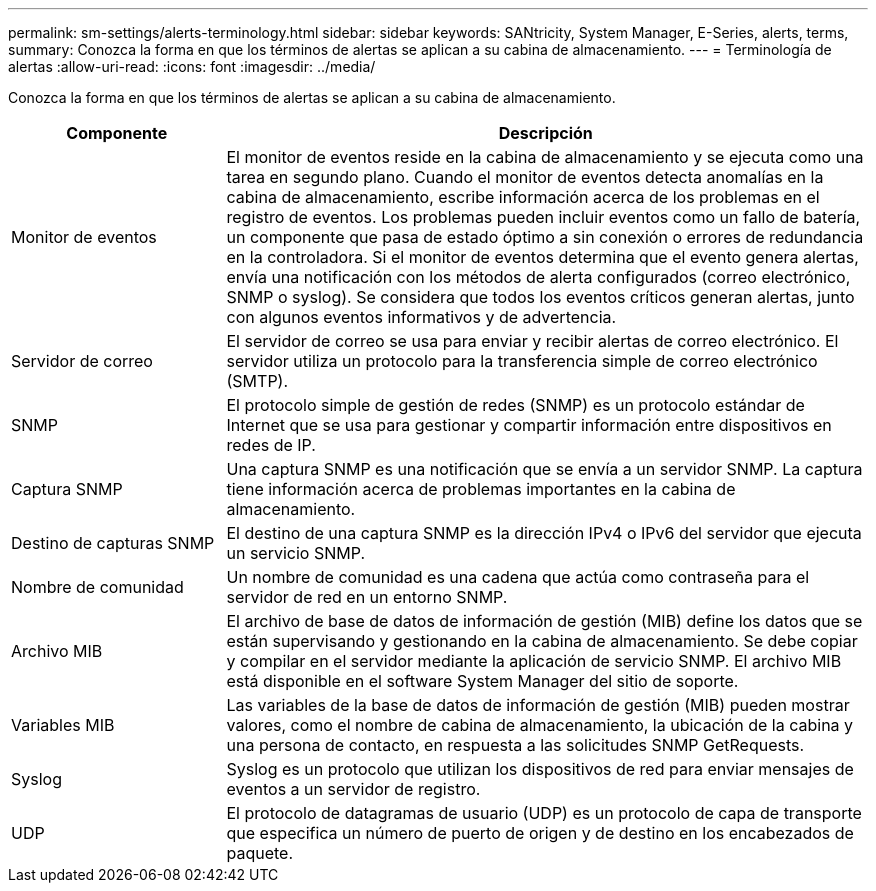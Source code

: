 ---
permalink: sm-settings/alerts-terminology.html 
sidebar: sidebar 
keywords: SANtricity, System Manager, E-Series, alerts, terms, 
summary: Conozca la forma en que los términos de alertas se aplican a su cabina de almacenamiento. 
---
= Terminología de alertas
:allow-uri-read: 
:icons: font
:imagesdir: ../media/


[role="lead"]
Conozca la forma en que los términos de alertas se aplican a su cabina de almacenamiento.

[cols="25h,~"]
|===
| Componente | Descripción 


 a| 
Monitor de eventos
 a| 
El monitor de eventos reside en la cabina de almacenamiento y se ejecuta como una tarea en segundo plano. Cuando el monitor de eventos detecta anomalías en la cabina de almacenamiento, escribe información acerca de los problemas en el registro de eventos. Los problemas pueden incluir eventos como un fallo de batería, un componente que pasa de estado óptimo a sin conexión o errores de redundancia en la controladora. Si el monitor de eventos determina que el evento genera alertas, envía una notificación con los métodos de alerta configurados (correo electrónico, SNMP o syslog). Se considera que todos los eventos críticos generan alertas, junto con algunos eventos informativos y de advertencia.



 a| 
Servidor de correo
 a| 
El servidor de correo se usa para enviar y recibir alertas de correo electrónico. El servidor utiliza un protocolo para la transferencia simple de correo electrónico (SMTP).



 a| 
SNMP
 a| 
El protocolo simple de gestión de redes (SNMP) es un protocolo estándar de Internet que se usa para gestionar y compartir información entre dispositivos en redes de IP.



 a| 
Captura SNMP
 a| 
Una captura SNMP es una notificación que se envía a un servidor SNMP. La captura tiene información acerca de problemas importantes en la cabina de almacenamiento.



 a| 
Destino de capturas SNMP
 a| 
El destino de una captura SNMP es la dirección IPv4 o IPv6 del servidor que ejecuta un servicio SNMP.



 a| 
Nombre de comunidad
 a| 
Un nombre de comunidad es una cadena que actúa como contraseña para el servidor de red en un entorno SNMP.



 a| 
Archivo MIB
 a| 
El archivo de base de datos de información de gestión (MIB) define los datos que se están supervisando y gestionando en la cabina de almacenamiento. Se debe copiar y compilar en el servidor mediante la aplicación de servicio SNMP. El archivo MIB está disponible en el software System Manager del sitio de soporte.



 a| 
Variables MIB
 a| 
Las variables de la base de datos de información de gestión (MIB) pueden mostrar valores, como el nombre de cabina de almacenamiento, la ubicación de la cabina y una persona de contacto, en respuesta a las solicitudes SNMP GetRequests.



 a| 
Syslog
 a| 
Syslog es un protocolo que utilizan los dispositivos de red para enviar mensajes de eventos a un servidor de registro.



 a| 
UDP
 a| 
El protocolo de datagramas de usuario (UDP) es un protocolo de capa de transporte que especifica un número de puerto de origen y de destino en los encabezados de paquete.

|===